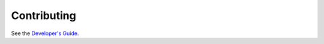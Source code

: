 Contributing
============

See the `Developer's Guide <https://github.com/drym-org/qi/wiki/Developer%27s-Guide>`_.
